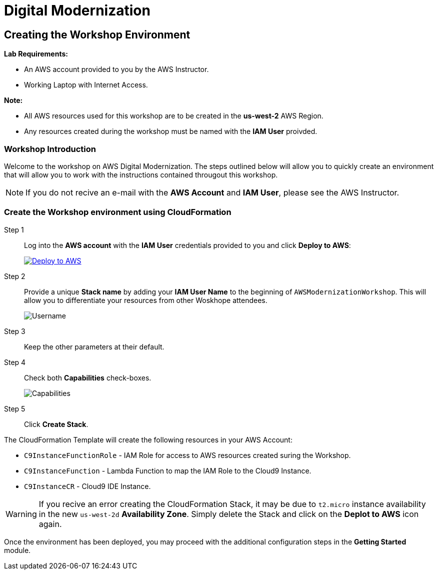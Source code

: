 = Digital Modernization

:imagesdir: ../../images
:icons: font

== Creating the Workshop Environment

****
*Lab Requirements:*

* An AWS account provided to you by the AWS Instructor.
* Working Laptop with Internet Access.

*Note:*

* All AWS resources used for this workshop are to be created in the *us-west-2* AWS Region.
* Any resources created during the workshop must be named with the *IAM User* proivded.
****

=== Workshop Introduction

Welcome to the workshop on AWS Digital Modernization. The steps outlined below will allow you to quickly create an environment that will allow you to work with the instructions contained througout this workshop.

NOTE: If you do not recive an e-mail with the *AWS Account* and *IAM User*, please see the AWS Instructor.
////
=== Accessing your AWS Account

Step 1:: Open the link:https://dashboard.eventengine.run/[Event Dashboard] in a web browser. 
+
Step 2:: Enter the *Hash* key (_12 digit alphanumeric sequence_), in the provided field and click *Proceed*.
+
NOTE: Make sure to keep hashes secret amongst persons.
+
image::dashboard.png[Event Dashboard]
+
Step 3:: Once the you have logged in, you will be greeted with the Team Dashboard. The AWS console can be access by clicking the *AWS Console* button in the top right.
+
image:dashboard-user.png[User Dashboard]
+
Step 4:: Take note of your access credentials for future use and click the *Open Console* button.
+
image:console-login.png[Console Login]
+
IMPORTANT: Remember to only use *us-west-2 (Oregon)* as your region!

Now that you are logged into the *AWS Management Console* mfor you account, you can create the *Workshop Environment*.
////
=== Create the Workshop environment using CloudFormation

Step 1:: Log into the *AWS account* with the *IAM User* credentials provided to you and click *Deploy to AWS*:
+
image:deploy-to-aws.png["Deploy to AWS",align="left",link="https://console.aws.amazon.com/cloudformation/home?region=us-west-2#/stacks/create/review?stackName=AWSModernizationWorkshop&templateURL=https://s3-us-west-2.amazonaws.com/modernization-workshop-west-2/create-environment/templates/workshop_env_master.yaml"]
+
Step 2:: Provide a unique *Stack name* by adding your *IAM User Name* to the beginning of `AWSModernizationWorkshop`. This will allow you to differentiate your resources from other Woskhope attendees.
+
image:tag.png[Username]
////
+
Step 3:: Select `t2.medium` as the *Cloud9 Instance type*.
+
image:t2-medium.png[t2.medium]
+
////

Step 3:: Keep the other parameters at their default.
+
Step 4:: Check both *Capabilities* check-boxes.
+
image:cfn-capabilities.png[Capabilities]
+
Step 5:: Click *Create Stack*.

****
The CloudFormation Template will create the following resources in your AWS Account:

* `C9InstanceFunctionRole` - IAM Role for access to AWS resources created suring the Workshop.
* `C9InstanceFunction` - Lambda Function to map the IAM Role to the Cloud9 Instance.
* `C9InstanceCR` - Cloud9 IDE Instance.
****

WARNING: If you recive an error creating the CloudFormation Stack, it may be due to `t2.micro` instance availability in the new `us-west-2d` *Availability Zone*. Simply delete the Stack and click on the *Deplot to AWS* icon again.

Once the environment has been deployed, you may proceed with the additional configuration steps in the *Getting Started* module.
